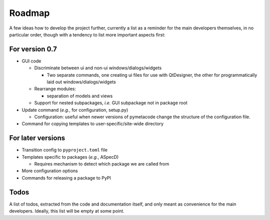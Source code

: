 =======
Roadmap
=======

A few ideas how to develop the project further, currently a list as a reminder for the main developers themselves, in no particular order, though with a tendency to list more important aspects first:


For version 0.7
===============

* GUI code

  * Discriminate between ui and non-ui windows/dialogs/widgets

    * Two separate commands, one creating ui files for use with QtDesigner, the other for programmatically laid out windows/dialogs/widgets

  * Rearrange modules:

    * separation of models and views

  * Support for nested subpackages, *i.e.* GUI subpackage not in package root

* Update command (*e.g.*, for configuration, setup.py)

  * Configuration: useful when newer versions of pymetacode change the structure of the configuration file.

* Command for copying templates to user-specific/site-wide directory


For later versions
==================

* Transition config to ``pyproject.toml`` file

* Templates specific to packages (*e.g.*, ASpecD)

  * Requires mechanism to detect which package we are called from

* More configuration options

* Commands for releasing a package to PyPI


Todos
=====

A list of todos, extracted from the code and documentation itself, and only meant as convenience for the main developers. Ideally, this list will be empty at some point.

.. todolist::

